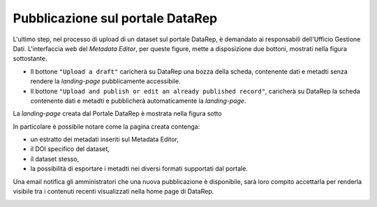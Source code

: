 Pubblicazione sul portale **DataRep**
-------------------------------------------------------------

L'ultimo step, nel processo di upload di un dataset sul portale DataRep,
è demandato ai responsabili dell'Ufficio Gestione Dati. L'interfaccia web del
*Metadata Editor*, per queste figure, mette a disposizione due bottoni, mostrati
nella figura sottostante.

- Il bottone ``"Upload a draft"`` caricherà su DataRep una bozza della scheda,
  contenente dati e metadti senza rendere la *landing-page* pubblicamente
  accessibile.
- Il bottone ``"Upload and publish or edit an already published record"``,
  caricherà su DataRep la scheda contenente dati e metadti e pubblicherà
  automaticamente la *landing-page*.

.. image:: assets/pictures/17.png
   :align: center
   :width: 600

La *landing-page* creata dal Portale DataRep è mostrata nella figura sotto

.. image:: assets/pictures/18.png
   :align: center
   :width: 800

In particolare è possibile notare come la pagina creata contenga:

- un estratto dei metadati inseriti sul Metadata Editor,
- il DOI specifico del dataset,
- il dataset stesso,
- la possibilità di esportare i metadti nei diversi formati supportati dal portale.

Una email notifica gli amministratori che una nuova pubblicazione è disponibile,
sarà loro compito accettarla per renderla visibile tra i contenuti recenti
visualizzati nella home page di DataRep.

.. image:: assets/pictures/19.png
   :align: center
   :width: 800
